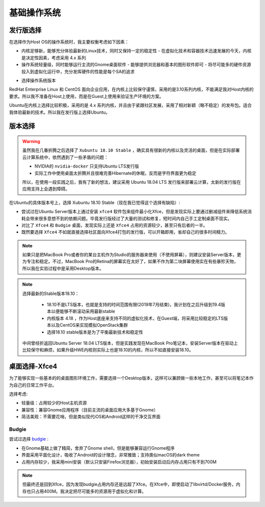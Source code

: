 .. _base_os:

===============
基础操作系统
===============

发行版选择
==================

在选择作为Host OS的操作系统时，我主要权衡考虑如下因素：

- 内核足够新，能够充分体验最新的Linux技术，同时又保持一定的稳定性
  - 在虚拟化技术和容器技术迅速发展的今天，内核是决定性因素，考虑采用 4.x 系列
- 操作系统轻量级，同时能够运行主流的Gnome桌面软件
  - 能够提供浏览器和基本的图形软件即可
  - 将尽可能多的硬件资源投入到虚拟化运行中，充分发挥硬件的性能是每个SA的追求

* 选择操作系统版本

RedHat Enterprise Linux 和 CentOS 面向企业应用，在内核上比较保守谨慎，采用的是3.10系列内核，不能满足我对Host内核的要求。所以我不准备在Host上使用，而是在Guest上使用来验证生产环境的方案。

Ubuntu在内核上选择比较积极，采用的是 4.x 系列内核，并且由于紧跟社区发展，采用了相对新颖（略不稳定）的发布包。适合我体验最新的技术。所以我在发行版上选择Ubuntu。

版本选择
==============

.. warning::

   虽然我在几番折腾之后选择了 ``Xubuntu 18.10 Stable`` ，确实具有很新的内核以及灵活的桌面，但是在实际部署云计算系统中，依然遇到了一些矛盾的问题：

   - NVIDIA的 ``nvidia-docker`` 只支持Ubuntu LTS发行版
   - 实际工作中使用桌面太折腾并且很难完善Hibernate的休眠，反而是字符界面更为稳定

   所以，在使用一段实践之后，我有了新的想法，建议采用 Ubuntu 18.04 LTS 发行版来部署云计算，太新的发行版在应用支持上会遇到障碍。

在Ubuntu的具体版本号上，选择 Xubuntu 18.10 Stable（现在我已觉得这个选择有缺陷）:

- 尝试过在Ubuntu Server版本上通过安装 ``xfce4`` 软件包来组件最小化Xfce，但是发现实际上要通过删减组件来降低系统消耗会带来很多意想不到的依赖问题。毕竟发行版经过了大量的测试和修复，短时间内自己手工定制桌面不现实。
- 对比了 ``Xfce4`` 和 ``Budgie`` 桌面，发现实际上还是 ``Xfce4`` 占用的资源较少，甚至只有后者的一半。
- 既然要选择 ``Xfce4`` 不如就直接选择社区面向Xfce4打包的发行版，可以开箱即用，省却自己的很多时间精力。

.. note::

   如果只是把MacBook Pro或者你的某台主机作为Studio的服务器来使用（不使用屏幕），则建议安装Server版本，更为专注和稳定。不过，MacBook Pro的Retina的屏幕实在太好了，如果不作为第二块屏幕使用实在有些暴殄天物，所以我在实验过程中是采用Desktop版本。

.. note::

   选择最新的Stable版本18.10：

      - 18.10不是LTS版本，也就是支持的时间范围有限(2019年7月结束)，我计划在之后升级到19.4版本以便能够不断滚动采用最新stable
      - 内核版本 4.18 ，作为Host底座来支持不同的虚拟化技术，在Guest端，将采用比较稳定的LTS版本以及CentOS来实现模拟OpenStack集群
      - 选择18.10 stable版本是为了平衡最新技术和稳定性

   中间曾经折返回Ubuntu Server 18.04 LTS版本，但是实践发现在MacBook Pro笔记本，安装Server版本在驱动上比较保守和麻烦，如果升级HWE内核则实际上也是18.10的内核，所以不如直接安装18.10。

桌面选择-Xfce4
===================

为了能够实现一些基本的的桌面图形环境工作，需要选择一个Desktop版本，这样可以兼顾做一些本地工作，甚至可以将笔记本作为自己的日常工作平台。

选择考虑:

- 轻量级：占用较少的Host主机资源
- 兼容性：兼容Gnome应用程序（目前主流的桌面应用大多基于Gnome）
- 简洁美观：不需要花哨，但是类似现代iOS和Android这样的干净交互界面

Budgie
--------------

尝试过选择 `budgie <https://ubuntubudgie.org>`_ :

- 在Gnome基础上做了精简，舍弃了Gnome shell，但是能够兼容运行Gnome程序
- 界面采用平面化设计，吸收了Android的设计理念，非常雅致；支持类似macOS的dark theme
- 占用内存较少，我采用mini安装（默认只安装Firefox浏览器），初始安装启动后内存占用只有不到700M

.. note::

   但最终还是回到Xfce，因为发现budgie占用内存还是远超了Xfce。在Xfce中，即使启动了libvirtd/Docker服务，内存也只占用400M。我决定把尽可能多的资源用于虚拟化和计算。
